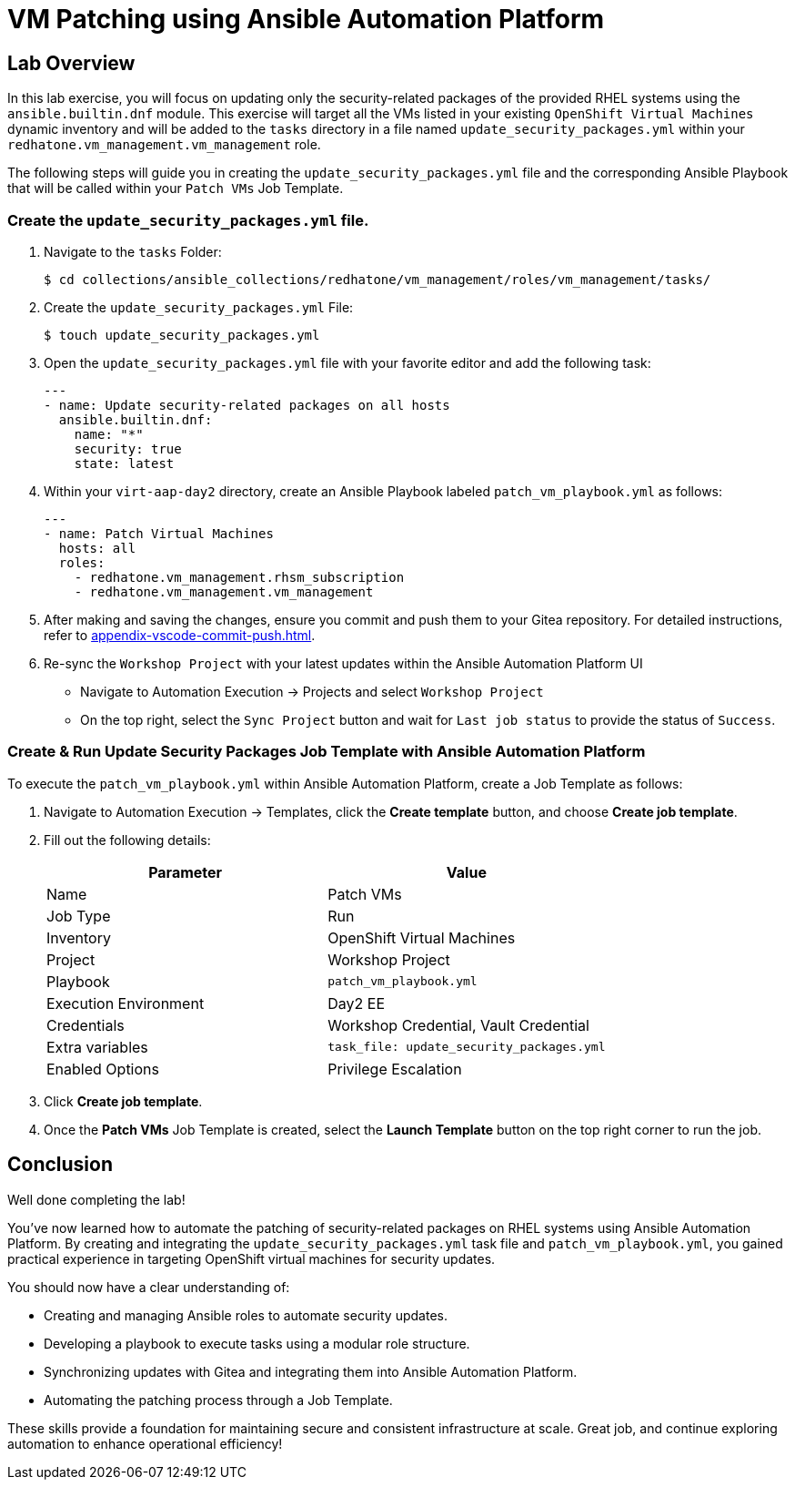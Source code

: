 = VM Patching using Ansible Automation Platform

== Lab Overview

In this lab exercise, you will focus on updating only the security-related
packages of the provided RHEL systems using the `ansible.builtin.dnf` module.
This exercise will target all the VMs listed in your existing `OpenShift Virtual
Machines` dynamic inventory and will be added to the `tasks` directory in a file
named `update_security_packages.yml` within your `redhatone.vm_management.vm_management`
role.

The following steps will guide you in creating the `update_security_packages.yml` file
and the corresponding Ansible Playbook that will be called within your `Patch
VMs` Job Template.

=== Create the `update_security_packages.yml` file.

. Navigate to the `tasks` Folder:
+
----
$ cd collections/ansible_collections/redhatone/vm_management/roles/vm_management/tasks/
----

. Create the `update_security_packages.yml` File:
+
----
$ touch update_security_packages.yml
----
+
. Open the `update_security_packages.yml` file with your favorite editor and add the following task:
+
----
---
- name: Update security-related packages on all hosts
  ansible.builtin.dnf:
    name: "*"
    security: true
    state: latest
----
+
. Within your `virt-aap-day2` directory, create an Ansible Playbook labeled `patch_vm_playbook.yml` as follows:
+
----
---
- name: Patch Virtual Machines
  hosts: all
  roles:
    - redhatone.vm_management.rhsm_subscription
    - redhatone.vm_management.vm_management
----
+
. After making and saving the changes, ensure you commit and push them to your Gitea repository. For detailed instructions, refer to xref:appendix-vscode-commit-push.adoc[].
+
. Re-sync the `Workshop Project` with your latest updates within the Ansible Automation Platform UI
+
** Navigate to Automation Execution → Projects and select `Workshop Project`
+
** On the top right, select the `Sync Project` button and wait for `Last job status` to provide the status of `Success`.

=== Create & Run Update Security Packages Job Template with Ansible Automation Platform

To execute the `patch_vm_playbook.yml` within Ansible Automation Platform, create a Job Template as follows:

. Navigate to Automation Execution → Templates, click the **Create template** button, and choose **Create job template**.
+
. Fill out the following details:
+
|===
| Parameter               | Value

| Name                    | Patch VMs
| Job Type                | Run
| Inventory               | OpenShift Virtual Machines
| Project                 | Workshop Project
| Playbook                | `patch_vm_playbook.yml`
| Execution Environment   | Day2 EE
| Credentials             | Workshop Credential, Vault Credential
| Extra variables         | `task_file: update_security_packages.yml`
| Enabled Options         | Privilege Escalation

|===
+
. Click **Create job template**.
+
. Once the **Patch VMs** Job Template is created, select the **Launch Template** button on the top right corner to run the job.

== Conclusion

Well done completing the lab!

You've now learned how to automate the patching of security-related packages on
RHEL systems using Ansible Automation Platform. By creating and integrating the
`update_security_packages.yml` task file and `patch_vm_playbook.yml`, you gained
practical experience in targeting OpenShift virtual machines for security
updates.

You should now have a clear understanding of:

* Creating and managing Ansible roles to automate security updates.
* Developing a playbook to execute tasks using a modular role structure.
* Synchronizing updates with Gitea and integrating them into Ansible Automation Platform.
* Automating the patching process through a Job Template.

These skills provide a foundation for maintaining secure and consistent
infrastructure at scale. Great job, and continue exploring automation to enhance
operational efficiency!

